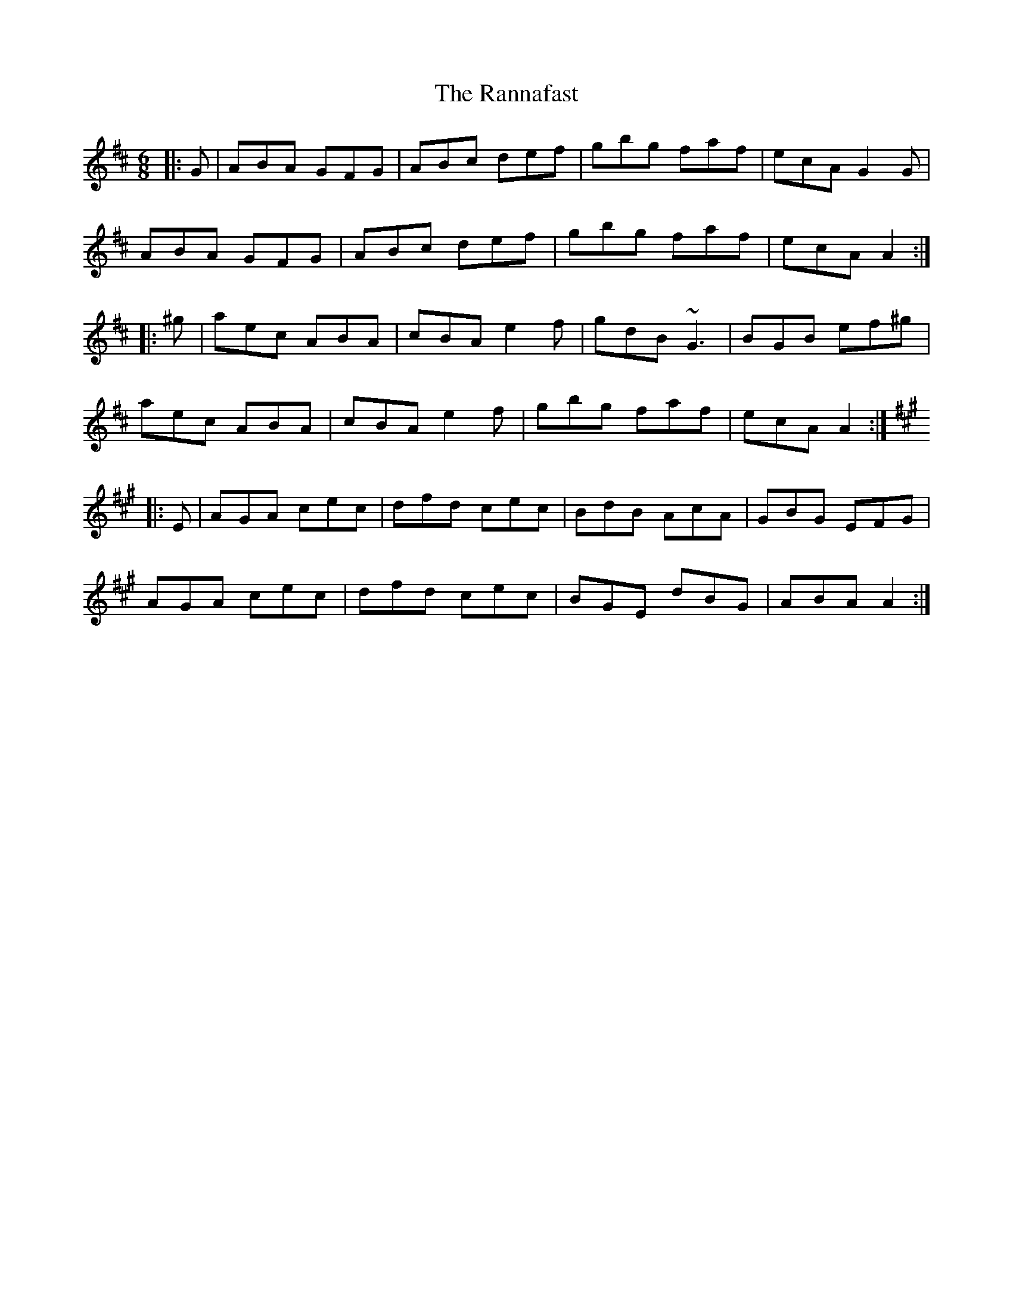 X: 33701
T: Rannafast, The
R: jig
M: 6/8
K: Amixolydian
|:G|ABA GFG|ABc def|gbg faf|ecA G2G|
ABA GFG|ABc def|gbg faf|ecA A2:|
|:^g|aec ABA|cBA e2f|gdB ~G3|BGB ef^g|
aec ABA|cBA e2f|gbg faf|ecA A2:|
K:Amaj
|:E|AGA cec|dfd cec|BdB AcA|GBG EFG|
AGA cec|dfd cec|BGE dBG|ABA A2:|

